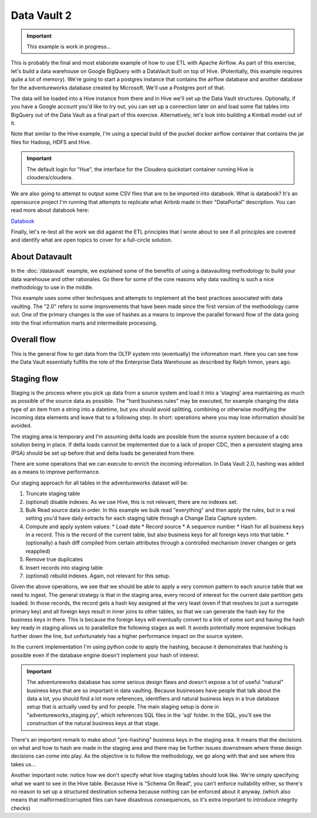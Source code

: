 Data Vault 2
============

.. important::

    This example is work in progress...

This is probably the final and most elaborate example of how to use ETL with Apache Airflow.
As part of this exercise, let's build a data warehouse on Google BigQuery with a DataVault
built on top of Hive. (Potentially, this example requires quite a lot of memory).
We're going to start a postgres instance that contains the airflow database and another 
database for the adventureworks database created by Microsoft. We'll use a Postgres port
of that.

The data will be loaded into a Hive instance from there and in Hive we'll set up the Data Vault
structures. Optionally, if you have a Google account you'd like to try out, you can set up a 
connection later on and load some flat tables into BigQuery out of the Data Vault as a final 
part of this exercise. Alternatively, let's look into building a Kimball model out of it.

Note that similar to the Hive example, I'm using a special build of the puckel docker airflow
container that contains the jar files for Hadoop, HDFS and Hive.

.. important::

    The default login for "Hue", the interface for the Cloudera quickstart container running Hive 
    is cloudera/cloudera.

We are also going to attempt to output some CSV files that are to be imported into databook.
What is databook?  It's an opensource project I'm running that attempts to replicate what Airbnb
made in their "DataPortal" description. You can read more about databook here:

`Databook <https://github.com/gtoonstra/databook>`_

Finally, let's re-test all the work we did against the ETL principles that I wrote about to see
if all principles are covered and identify what are open topics to cover for a full-circle solution.

About Datavault
---------------

In the :doc:`/datavault` example, we explained some of the benefits of using a datavaulting methodology
to build your data warehouse and other rationales. Go there for some of the core reasons why data vaulting
is such a nice methodology to use in the middle.

This example uses some other techniques and attempts to implement all the best practices associated with
data vaulting. The "2.0" refers to some improvements that have been made since the first version of the 
methodology came out. One of the primary changes is the use of hashes as a means to improve the parallel
forward flow of the data going into the final information marts and intermediate processing.

Overall flow
------------

This is the general flow to get data from the OLTP system into (eventually) the information mart. 
Here you can see how the Data Vault essentially fulfills the role of the Enterprise Data Warehouse
as described by Ralph Inmon, years ago.

.. image:: img/dataflow.jpeg

Staging flow
------------

Staging is the process where you pick up data from a source system and load it into a 'staging' area
maintaining as much as possible of the source data as possible. The "hard business rules" may be executed,
for example changing the data type of an item from a string into a datetime, but you should avoid 
splitting, combining or otherwise modifying the incoming data elements and leave that to a following step.
In short: operations where you may lose information should be avoided.

The staging area is temporary and I'm assuming delta loads are possible from the source system because of
a cdc solution being in place. If delta loads cannot be implemented due to a lack of proper CDC, then 
a persistent staging area (PSA) should be set up before that and delta loads be generated from there.

There are some operations that we can execute to enrich the incoming information. In Data Vault 2.0, 
hashing was added as a means to improve performance.

Our staging approach for all tables in the adventureworks dataset will be:

1. Truncate staging table
2. (optional) disable indexes. As we use Hive, this is not relevant, there are no indexes set.
3. Bulk Read source data in order. In this example we bulk read "everything" and then apply the rules, but in a real setting you'd have daily extracts for each staging table through a Change Data Capture system.
4. Compute and apply system values:
   * Load date
   * Record source
   * A sequence number
   * Hash for all business keys in a record. This is the record of the current table, but also business keys for all foreign keys into that table.
   * (optionally) a hash diff compiled from certain attributes through a controlled mechanism (never changes or gets reapplied)
5. Remove true duplicates
6. Insert records into staging table
7. (optional) rebuild indexes. Again, not relevant for this setup.

Given the above operations, we see that we should be able to apply a very common pattern to each
source table that we need to ingest. The general strategy is that in the staging area, every record
of interest for the current date partition gets loaded. In those records, the record gets a 
hash key assigned at the very least (even if that resolves to just a surrogate primary key) and
all foreign keys result in inner joins to other tables, so that we can generate the hash key for
the business keys in there. This is because the foreign keys will eventually convert to a link 
of some sort and having the hash key ready in staging allows us to parallellize the following stages
as well. It avoids potentially more expensive lookups further down the line, but unfortunately 
has a higher performance impact on the source system.

In the current implementation I'm using python code to apply the hashing, because it demonstrates that
hashing is possible even if the database engine doesn't implement your hash of interest.

.. important::
    The adventureworks database has some serious design flaws and doesn't expose a lot of useful 
    "natural" business keys that are so important in data vaulting. Because businesses have people that 
    talk about the data a lot, you should find a lot more references, identifiers and natural business keys
    in a true database setup that is actually used by and for people. The main staging setup is done in 
    "adventureworks_staging.py", which references SQL files in the 'sql' folder. In the SQL, you'll see the
    construction of the natural business keys at that stage.

There's an important remark to make about "pre-hashing" business keys in the staging area. It means that the 
decisions on what and how to hash are made in the staging area and there may be further issues downstream where
these design decisions can come into play. As the objective is to follow the methodology, we go along with
that and see where this takes us...

Another important note: notice how we don't specify what hive staging tables should look like. We're simply
specifying what we want to see in the Hive table. Because Hive is "Schema On Read", you can't enforce nullability
either, so there's no reason to set up a structured destination schema because nothing can be enforced about
it anyway. (which also means that malformed/corrupted files can have disastrous consequences, so it's extra
important to introduce integrity checks)

